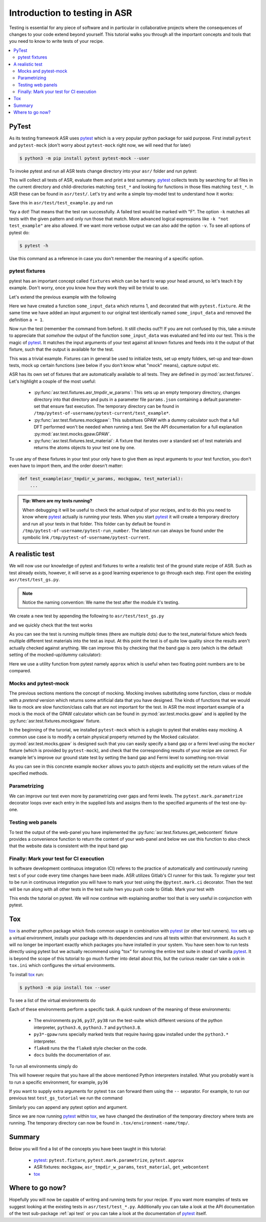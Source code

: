 .. _Testing tutorial:

==============================
Introduction to testing in ASR
==============================

Testing is essential for any piece of software and in particular in
collaborative projects where the consequences of changes to your code
extend beyond yourself. This tutorial walks you through all the
important concepts and tools that you need to know to write tests of
your recipe.

.. contents::
   :local:

PyTest
======

As its testing framework ASR uses pytest_ which is a very popular
python package for said purpose. First install ``pytest`` and
``pytest-mock`` (don't worry about ``pytest-mock`` right now, we will
need that for later)

.. code-block:: console

   $ python3 -m pip install pytest pytest-mock --user

To invoke pytest and run all ASR tests change directory into your
``asr/`` folder and run pytest:

.. code-block:: console
   :caption: In: asr/

   $ pytest  # Don't wait for this to finish: Ctrl-C to cancel

This will collect all tests of ASR, evaluate them and print a test
summary. pytest_ collects tests by searching for all files in the
current directory and child-directories matching ``test_*`` and
looking for functions in those files matching ``test_*``. In ASR these
can be found in ``asr/test/``. Let's try and write a simple toy-model
test to understand how it works:

.. code-block:: python
   :caption: In: asr/asr/test/test_example.py

   def test_adding_numbers():
       a = 1
       b = 2
       assert a + b == 3

Save this in ``asr/test/test_example.py`` and run

.. code-block:: console
   :caption: In: asr/

   $ pytest -k test_example
   ...
   asr/test/test_example.py .
   ...


Yay a dot! That means that the test ran successfully. A failed test
would be marked with "F". The option ``-k`` matches all tests with the
given pattern and only run those that match. More advanced logical
expressions like ``-k "not test_example"`` are also allowed. If we
want more verbose output we can also add the option ``-v``. To see all
options of pytest do:

.. code-block:: console

   $ pytest -h

Use this command as a reference in case you don't remember the meaning
of a specific option.

pytest fixtures
---------------

pytest has an important concept called ``fixtures`` which can be hard
to wrap your head around, so let's teach it by example. Don't worry,
once you know how they work they will be trivial to use.

Let's extend the previous example with the following

.. code-block:: python
   :caption: In: asr/asr/test/test_example.py

   import pytest


   @pytest.fixture()
   def some_input_data():
       return 1


   def test_adding_numbers(some_input_data):
       b = 2
       assert some_input_data + b == 3


Here we have created a function ``some_input_data`` which returns 1,
and decorated that with ``pytest.fixture``. At the same time we have
added an input argument to our original test identically named
``some_input_data`` and removed the definition ``a = 1``.

Now run the test (remember the command from before). It still checks
out?! If you are not confused by this, take a minute to appreciate
that *somehow* the output of the function ``some_input_data`` was
evaluated and fed into our test. This is the magic of pytest_. It
matches the input arguments of your test against all known fixtures
and feeds into it the output of that fixture, such that the output is
available for the test.

This was a trivial example. Fixtures can in general be used to
initialize tests, set up empty folders, set-up and tear-down tests,
mock up certain functions (see below if you don't know what "mock"
means), capture output etc.

ASR has its own set of fixtures that are automatically available to
all tests. They are defined in :py:mod:`asr.test.fixtures`. Let's
highlight a couple of the most useful:

  - :py:func:`asr.test.fixtures.asr_tmpdir_w_params`: This sets up an
    empty temporary directory, changes directory into that directory
    and puts in a parameter file ``params.json`` containing a default
    parameter-set that ensure fast execution. The temporary directory
    can be found in
    ``/tmp/pytest-of-username/pytest-current/test_example*``.
  - :py:func:`asr.test.fixtures.mockgpaw`: This substitues GPAW with a
    dummy calculator such that a full DFT performed won't be needed
    when running a test. See the API documentation for a full
    explanation :py:mod:`asr.test.mocks.gpaw.GPAW`.
  - :py:func:`asr.test.fixtures.test_material`: A fixture that
    iterates over a standard set of test materials and returns the
    atoms objects to your test one by one.

To use any of these fixtures in your test your only have to give them
as input arguments to your test function, you don't even have to
import them, and the order doesn't matter:

.. code-block::

   def test_example(asr_tmpdir_w_params, mockgpaw, test_material):
       ...

.. admonition:: Tip: Where are my tests running?

   When debugging it will be useful to check the actual output of your
   recipes, and to do this you need to know where pytest_ actually is
   running your tests. When you start pytest_ it will create a
   temporary directory and run all your tests in that folder. This
   folder can by default be found in
   ``/tmp/pytest-of-username/pytest-run_number``. The latest run can
   always be found under the symbolic link
   ``/tmp/pytest-of-username/pytest-current``.

A realistic test
================

We will now use our knowledge of pytest and fixtures to write a
realistic test of the ground state recipe of ASR. Such as test already
exists, however, it will serve as a good learning experience to go
through each step. First open the existing
``asr/test/test_gs.py``.

.. note::

   Notice the naming convention: We name the test after the module
   it's testing.

We create a new test by appending the following to
``asr/test/test_gs.py``

.. code-block:: python
   :caption: In: asr/asr/test/test_gs.py

   # ... Rest of test_gs.py

   def test_gs_tutorial(asr_tmpdir_w_params, mockgpaw, test_material):
       from asr.gs import main
       
       test_material.write('structure.json')
       main()
   

and we quickly check that the test works

.. code-block:: console
   :caption: In: asr/

   $ pytest -k test_gs_tutorial

As you can see the test is running multiple times (there are multiple
dots) due to the test_material fixture which feeds multiple different
test materials into the test as input. At this point the test is of
quite low quality since the results aren't actually checked against
anything. We can improve this by checking that the band gap is zero
(which is the default setting of the mocked-up/dummy calculator):

.. code-block:: python
   :caption: In: asr/asr/test/test_gs.py

   ...

   def test_gs_tutorial(asr_tmpdir_w_params, mockgpaw, test_material):
       from asr.gs import main

       test_material.write('structure.json')
       results = main()

       assert results['gap'] == pytest.approx(0)

Here we use a utility function from pytest namely ``approx`` which is
useful when two floating point numbers are to be compared.


Mocks and pytest-mock
---------------------

The previous sections mentions the concept of mocking. Mocking
involves substituting some function, class or module with a `pretend`
version which returns some artificial data that you have designed. The
kinds of functions that we would like to mock are slow function/class
calls that are not important for the test. In ASR the most important
example of a mock is the mock of the GPAW calculator which can be
found in :py:mod:`asr.test.mocks.gpaw` and is applied by the
:py:func:`asr.test.fixtures.mockgpaw` fixture.

In the beginning of the turorial, we installed ``pytest-mock`` which
is a plugin to pytest that enables easy mocking. A common use case is
to modify a certain physical property returned by the Mocked
calculator. :py:mod:`asr.test.mocks.gpaw` is designed such that you
can easily specify a band gap or a fermi level using the ``mocker``
fixture (which is provided by ``pytest-mock``), and check that the
corresponding results of your recipe are correct. For example let's
improve our ground state test by setting the band gap and Fermi level
to something non-trivial

.. code-block:: python
   :caption: In asr/asr/test/test_gs.py

   ...

   def test_gs_tutorial(asr_tmpdir_w_params, mockgpaw, mocker, test_material):
       from asr.gs import main
       from gpaw import GPAW

       mocker.patch.object(GPAW, '_get_band_gap')
       mocker.patch.object(GPAW, '_get_fermi_level')
       GPAW._get_fermi_level.return_value = 0.5
       GPAW._get_band_gap.return_value = 1

       test_material.write('structure.json')
       results = main()

       assert results['gap'] == pytest.approx(1)


As you can see in this concrete example ``mocker`` allows you to patch
objects and explicitly set the return values of the specified methods.

Parametrizing
-------------

We can improve our test even more by parametrizing over gaps and fermi
levels. The ``pytest.mark.parametrize`` decorator loops over each
entry in the supplied lists and assigns them to the specified
arguments of the test one-by-one.

.. code-block:: python
   :caption: In: asr/asr/test/test_gs.py

   ...

   @pytest.mark.parametrize('gap', [0, 1])
   @pytest.mark.parametrize('fermi_level', [0.5, 1.5])
   def test_gs_tutorial(asr_tmpdir_w_params, mockgpaw, mocker, test_material,
                        gap, fermi_level):
       from asr.gs import main
       from gpaw import GPAW

       mocker.patch.object(GPAW, '_get_band_gap')
       mocker.patch.object(GPAW, '_get_fermi_level')
       GPAW._get_fermi_level.return_value = fermi_level
       GPAW._get_band_gap.return_value = gap

       test_material.write('structure.json')
       results = main()

       assert results.get("efermi") == approx(fermi_level)
       if gap >= fermi_level:
           assert results.get("gap") == approx(gap)
       else:
           assert results.get("gap") == approx(0)

Testing web panels
------------------

To test the output of the web-panel you have implemented the
:py:func:`asr.test.fixtures.get_webcontent` fixture provides a
convenience function to return the content of your web-panel and below
we use this function to also check that the website data is consistent
with the input band gap

.. code-block:: python
   :caption: In asr/asr/test/test_gs.py

   ...

   @pytest.mark.parametrize('gap', [0, 1])
   @pytest.mark.parametrize('fermi_level', [0.5, 1.5])
   def test_gs_tutorial(asr_tmpdir_w_params, mockgpaw, mocker,
	                get_webcontent, test_material,
                        gap, fermi_level):
       from asr.gs import main
       from gpaw import GPAW

       mocker.patch.object(GPAW, '_get_band_gap')
       mocker.patch.object(GPAW, '_get_fermi_level')
       GPAW._get_fermi_level.return_value = fermi_level
       GPAW._get_band_gap.return_value = gap

       test_material.write('structure.json')
       results = main()

       assert results.get("efermi") == approx(fermi_level)
       if gap >= fermi_level:
           assert results.get("gap") == approx(gap)
       else:
           assert results.get("gap") == approx(0)

       content = get_webcontent()
       if gap >= fermi_level:
           assert f'<td>Bandgap</td><td>{gap:0.2f}eV</td>' in content
       else:
	   assert f'<td>Bandgap</td><td>0.00eV</td>' in content

Finally: Mark your test for CI execution
----------------------------------------

In software development continuous integration (CI) referes to the
practice of automatically and continuously running test s of your code
every time changes have been made. ASR utilizes Gitlab's CI runner for
this task. To register your test to be run in continuous integration
you will have to mark your test using the ``@pytest.mark.ci``
decorator. Then the test will be run along with all other tests in the
test suite hwn you push code to Gitlab. Mark your test with

.. code-block:: python
   :caption: In asr/asr/test/test_gs.py

   ...

   @pytest.mark.ci
   @pytest.mark.parametrize('gap', [0, 1])
   @pytest.mark.parametrize('fermi_level', [0.5, 1.5])
   def test_gs_tutorial(asr_tmpdir_w_params, mockgpaw, mocker,
	                get_webcontent, test_material,
                        gap, fermi_level):
       ...


This ends the tutorial on pytest. We will now continue with explaining
another tool that is very useful in conjunction with pytest.


Tox
===

tox_ is another python package which finds common usage in combination
with pytest_ (or other test runners). tox_ sets up a virtual
environment, installs your package with its dependencies and runs all
tests within that environment. As such it will no longer be important
exactly which packages you have installed in your system. You have
seen how to run tests directly using pytest but we actually recommend
using "tox" for running the entire test suite in stead of vanilla
pytest_. It is beyond the scope of this tutorial to go much further
into detail about this, but the curious reader can take a ook in
``tox.ini`` which configures the virtual environments.

To install tox_ run:

.. code-block:: console

   $ python3 -m pip install tox --user

To see a list of the virtual environments do

.. code-block:: console
   :caption: In: asr/

   $ tox -l
   flake8
   docs
   py36
   py37
   py38
   py36-gpaw
   py37-gpaw
   py38-gpaw

Each of these environments perform a specific task. A quick rundown of
the meaning of these environments:

  - The environments ``py36``, ``py37``, ``py38`` run the test-suite
    which different versions of the python interpreter, ``python3.6``,
    ``python3.7`` and ``python3.8``.
  - ``py3*-gpaw`` runs specially marked tests that require having
    ``gpaw`` installed under the ``python3.*`` interpreter.
  - ``flake8`` runs the the ``flake8`` style checker on the code.
  - ``docs`` builds the documentation of asr.

To run all environments simply do

.. code-block:: console
   :caption: In: asr/

   $ tox

This will however require that you have all the above mentioned Python
interpreters installed. What you probably want is to run a specific
environment, for example, ``py36``

.. code-block:: console
   :caption: In: asr/

   $ tox -e py36

If you want to supply extra arguments for pytest ``tox`` can forward
them using the ``--`` separator. For example, to run our previous test
``test_gs_tutorial`` we run the command

.. code-block:: console
   :caption: In: asr/

   $ tox -e py36 -- -k test_gs_tutorial

Similarly you can append any pytest option and argument.

Since we are now running pytest_ within tox_, we have changed the
destination of the temporary directory where tests are running. The
temporary directory can now be found in
``.tox/environment-name/tmp/``.

Summary
=======

Below you will find a list of the concepts you have been taught in
this tutorial:

  - pytest_: ``pytest.fixture``, ``pytest.mark.parametrize``,
    ``pytest.approx``
  - ASR fixtures: ``mockgpaw``, ``asr_tmpdir_w_params``,
    ``test_material``, ``get_webcontent``
  - tox_

Where to go now?
================

Hopefully you will now be capable of writing and running tests for
your recipe. If you want more examples of tests we suggest looking at
the existing tests in ``asr/test/test_*.py``. Additionally you can
take a look at the API documentation of the test sub-package :ref:`api
test` or you can take a look at the documentation of pytest_ itself.

.. _pytest: https://docs.pytest.org/en/latest/
.. _tox: https://tox.readthedocs.io/en/latest/
